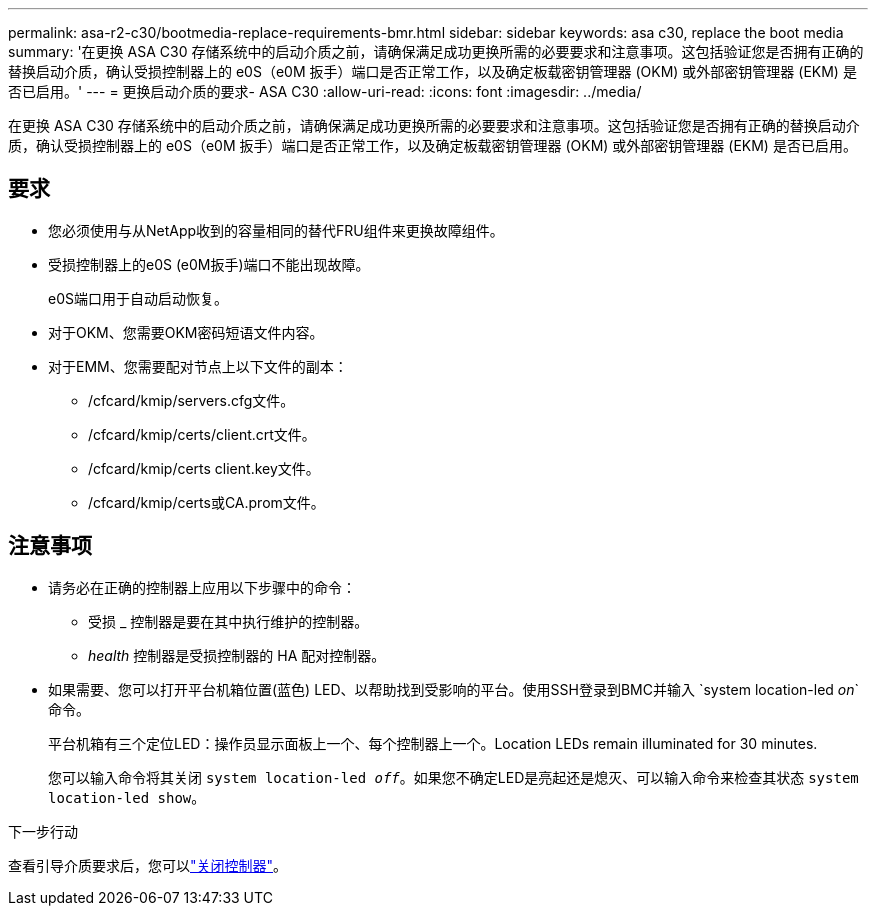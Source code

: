 ---
permalink: asa-r2-c30/bootmedia-replace-requirements-bmr.html 
sidebar: sidebar 
keywords: asa c30, replace the boot media 
summary: '在更换 ASA C30 存储系统中的启动介质之前，请确保满足成功更换所需的必要要求和注意事项。这包括验证您是否拥有正确的替换启动介质，确认受损控制器上的 e0S（e0M 扳手）端口是否正常工作，以及确定板载密钥管理器 (OKM) 或外部密钥管理器 (EKM) 是否已启用。' 
---
= 更换启动介质的要求- ASA C30
:allow-uri-read: 
:icons: font
:imagesdir: ../media/


[role="lead"]
在更换 ASA C30 存储系统中的启动介质之前，请确保满足成功更换所需的必要要求和注意事项。这包括验证您是否拥有正确的替换启动介质，确认受损控制器上的 e0S（e0M 扳手）端口是否正常工作，以及确定板载密钥管理器 (OKM) 或外部密钥管理器 (EKM) 是否已启用。



== 要求

* 您必须使用与从NetApp收到的容量相同的替代FRU组件来更换故障组件。
* 受损控制器上的e0S (e0M扳手)端口不能出现故障。
+
e0S端口用于自动启动恢复。

* 对于OKM、您需要OKM密码短语文件内容。
* 对于EMM、您需要配对节点上以下文件的副本：
+
** /cfcard/kmip/servers.cfg文件。
** /cfcard/kmip/certs/client.crt文件。
** /cfcard/kmip/certs client.key文件。
** /cfcard/kmip/certs或CA.prom文件。






== 注意事项

* 请务必在正确的控制器上应用以下步骤中的命令：
+
** 受损 _ 控制器是要在其中执行维护的控制器。
** _health_ 控制器是受损控制器的 HA 配对控制器。


* 如果需要、您可以打开平台机箱位置(蓝色) LED、以帮助找到受影响的平台。使用SSH登录到BMC并输入 `system location-led _on_`命令。
+
平台机箱有三个定位LED：操作员显示面板上一个、每个控制器上一个。Location LEDs remain illuminated for 30 minutes.

+
您可以输入命令将其关闭 `system location-led _off_`。如果您不确定LED是亮起还是熄灭、可以输入命令来检查其状态 `system location-led show`。



.下一步行动
查看引导介质要求后，您可以link:bootmedia-shutdown-bmr.html["关闭控制器"]。

